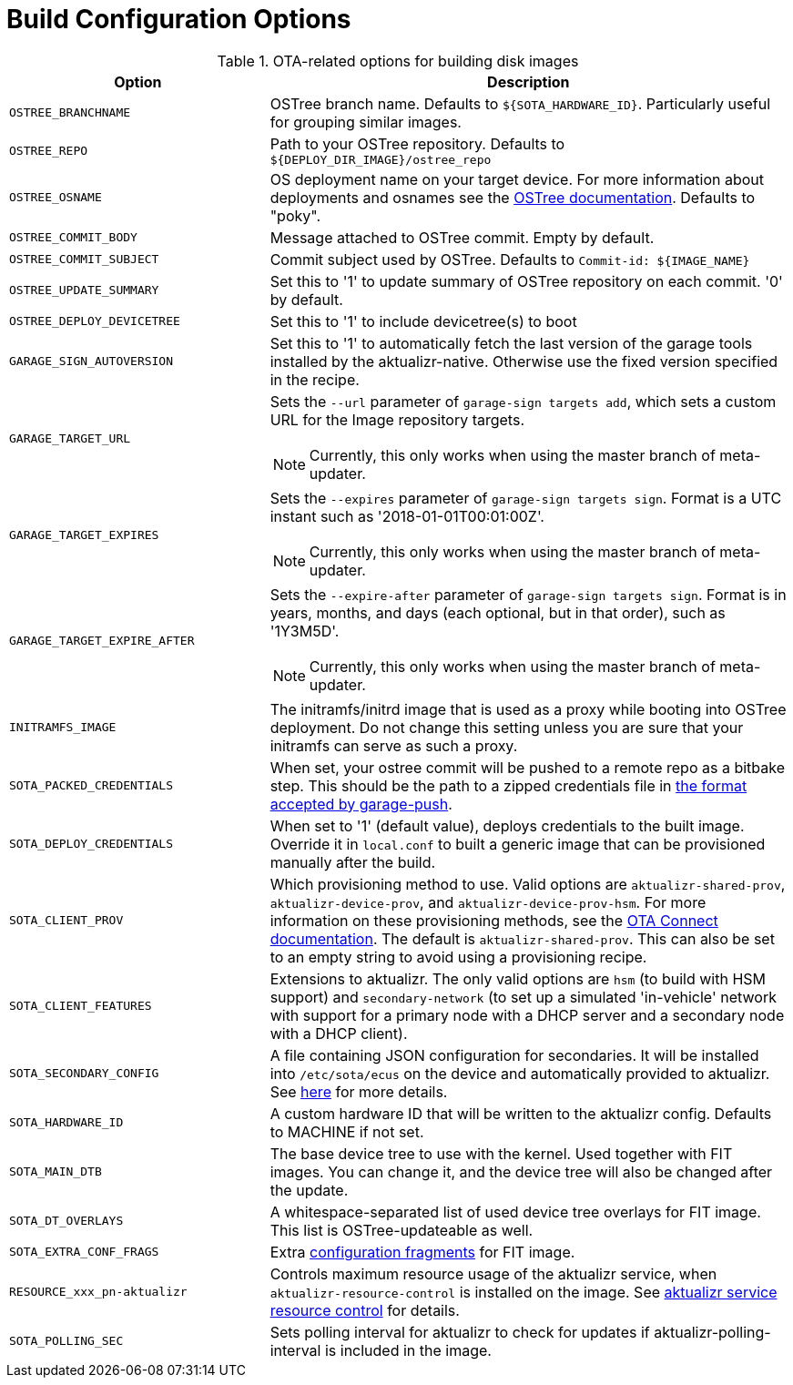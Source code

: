= Build Configuration Options
:page-partial:
// MC: Included in aktualizr/docs/ota-client-guide/modules/ROOT/pages/build-configuration.adoc

.OTA-related options for building disk images
[cols="1,2a",options="header"]
|====================
| Option | Description
| `OSTREE_BRANCHNAME`|OSTree branch name. Defaults to `${SOTA_HARDWARE_ID}`. Particularly useful for grouping similar images.
| `OSTREE_REPO`|Path to your OSTree repository. Defaults to `$\{DEPLOY_DIR_IMAGE}/ostree_repo`
| `OSTREE_OSNAME`|OS deployment name on your target device. For more information about deployments and osnames see the https://ostree.readthedocs.io/en/latest/manual/deployment/[OSTree documentation]. Defaults to "poky".
| `OSTREE_COMMIT_BODY`|Message attached to OSTree commit. Empty by default.
| `OSTREE_COMMIT_SUBJECT`|Commit subject used by OSTree. Defaults to `Commit-id: ${IMAGE_NAME}`
| `OSTREE_UPDATE_SUMMARY`|Set this to '1' to update summary of OSTree repository on each commit. '0' by default.
| `OSTREE_DEPLOY_DEVICETREE`|Set this to '1' to include devicetree(s) to boot
| `GARAGE_SIGN_AUTOVERSION`|Set this to '1' to automatically fetch the last version of the garage tools installed by the aktualizr-native. Otherwise use the fixed version specified in the recipe.
| `GARAGE_TARGET_URL` | Sets the `--url` parameter of `garage-sign targets add`, which sets a custom URL for the Image repository targets.
ifndef::env-github[]
[NOTE]
====
Currently, this only works when using the master branch of meta-updater.
====
endif::[]
| `GARAGE_TARGET_EXPIRES` | Sets the `--expires` parameter of `garage-sign targets sign`. Format is a UTC instant such as '2018-01-01T00:01:00Z'.
ifndef::env-github[]
[NOTE]
====
Currently, this only works when using the master branch of meta-updater.
====
endif::[]
| `GARAGE_TARGET_EXPIRE_AFTER` | Sets the `--expire-after` parameter of `garage-sign targets sign`. Format is in years, months, and days (each optional, but in that order), such as '1Y3M5D'.
ifndef::env-github[]
[NOTE]
====
Currently, this only works when using the master branch of meta-updater.
====
endif::[]
| `INITRAMFS_IMAGE`|The initramfs/initrd image that is used as a proxy while booting into OSTree deployment. Do not change this setting unless you are sure that your initramfs can serve as such a proxy.
| `SOTA_PACKED_CREDENTIALS`|When set, your ostree commit will be pushed to a remote repo as a bitbake step. This should be the path to a zipped credentials file in xref:dev@ota-build::provisioning-methods-and-credentialszip.adoc[the format accepted by garage-push].
| `SOTA_DEPLOY_CREDENTIALS`|When set to '1' (default value), deploys credentials to the built image. Override it in `local.conf` to built a generic image that can be provisioned manually after the build.
| `SOTA_CLIENT_PROV`|Which provisioning method to use. Valid options are `aktualizr-shared-prov`, `aktualizr-device-prov`, and `aktualizr-device-prov-hsm`. For more information on these provisioning methods, see the xref:dev@ota-client::client-provisioning-methods.adoc[OTA Connect documentation]. The default is `aktualizr-shared-prov`. This can also be set to an empty string to avoid using a provisioning recipe.
| `SOTA_CLIENT_FEATURES`|Extensions to aktualizr. The only valid options are `hsm` (to build with HSM support) and `secondary-network` (to set up a simulated 'in-vehicle' network with support for a primary node with a DHCP server and a secondary node with a DHCP client).
| `SOTA_SECONDARY_CONFIG`|A file containing JSON configuration for secondaries. It will be installed into `/etc/sota/ecus` on the device and automatically provided to aktualizr. See xref:dev@ota-client::posix-secondaries-bitbaking.adoc[here] for more details.
| `SOTA_HARDWARE_ID`|A custom hardware ID that will be written to the aktualizr config. Defaults to MACHINE if not set.
| `SOTA_MAIN_DTB`|The base device tree to use with the kernel. Used together with FIT images. You can change it, and the device tree will also be changed after the update.
| `SOTA_DT_OVERLAYS`|A whitespace-separated list of used device tree overlays for FIT image. This list is OSTree-updateable as well.
| `SOTA_EXTRA_CONF_FRAGS`|Extra https://lxr.missinglinkelectronics.com/uboot/doc/uImage.FIT/overlay-fdt-boot.txt[configuration fragments] for FIT image.
| `RESOURCE_xxx_pn-aktualizr`|Controls maximum resource usage of the aktualizr service, when `aktualizr-resource-control` is installed on the image. See xref:dev@ota-build::meta-updater-usage.adoc#_aktualizr_service_resource_control[aktualizr service resource control] for details.
| `SOTA_POLLING_SEC`|Sets polling interval for aktualizr to check for updates if aktualizr-polling-interval is included in the image.
|====================